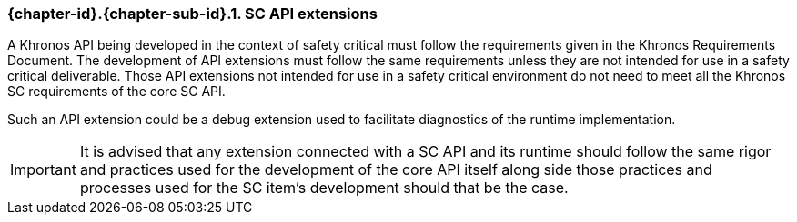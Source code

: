 // (C) Copyright 2014-2017 The Khronos Group Inc. All Rights Reserved.
// Khronos Group Safety Critical API Development SCAP
// document
// 
// Text format: asciidoc 8.6.9
// Editor:      Asciidoc Book Editor
//
// Description: Guidelines 3.2.6 Guidelines Github #5

:Author: Illya Rudkin (spec editor)
:Author Initials: IOR
:Revision: 0.022

// Hyperlink anchor, the ID matches those in 
// 3_1_GuidelinesList.adoc 
[[gh5]]

=== {chapter-id}.{chapter-sub-id}.{counter:section-id}. SC API extensions

A Khronos API being developed in the context of safety critical must follow the requirements given in the Khronos Requirements Document. The development of API extensions must follow the same requirements unless they are not intended for use in a safety critical deliverable. Those API extensions not intended for use in a safety critical environment do not need to meet all the Khronos SC requirements of the core SC API. 

Such an API extension could be a debug extension used to facilitate diagnostics of the runtime implementation.

IMPORTANT: It is advised that any extension connected with a SC API and its runtime should follow the same rigor and practices used for the development of the core API itself along side those practices and processes used for the SC item's development should that be the case.  